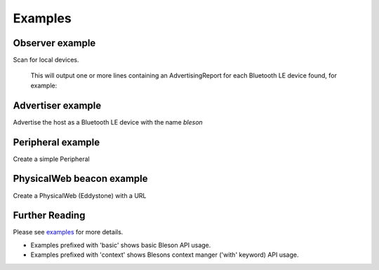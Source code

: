 Examples
********

Observer example
----------------

Scan for local devices.

    .. testcode:: Observer

       from time import sleep
       from bleson import get_provider, Observer

       def on_advertisement(advertisement):
          print(advertisement)

       adapter = get_provider().get_adapter()

       observer = Observer(adapter)
       observer.on_advertising_data = on_advertisement

       observer.start()
       sleep(2)
       observer.stop()

    This will output one or more lines containing an AdvertisingReport for each Bluetooth LE device found, for example:

    .. testoutput:: Observer

       Advertisement(...)


Advertiser example
------------------

Advertise the host as a Bluetooth LE device with the name `bleson`

    .. testcode:: Advertiser

       from time import sleep
       from bleson import get_default_adapter, Advertiser, Advertisement

       adapter = get_default_adapter()

       advertiser = Advertiser(adapter)
       advertisement = Advertisement()
       advertisement.name = "bleson"

       advertiser.advertisement = advertisement

       advertiser.start()
       sleep(2)
       advertiser.stop()

Peripheral example
------------------

Create a simple Peripheral

    .. testcode:: Peripheral_LED

        from time import sleep
        from bleson import get_default_adapter, Peripheral, Service, Characteristic, CHAR_WRITE

        adapter = get_default_adapter()

        peripheral = Peripheral(adapter)

        MICROBIT_LED_SERVICE = 'E95DD91D-251D-470A-A062-FA1922DFA9A8'
        MICROBIT_LED_CHAR = 'E95D7B77-251D-470A-A062-FA1922DFA9A8'

        def on_data_received(bytes):
            print(bytes)

        led_service = Service(MICROBIT_LED_SERVICE)
        led_write_char = Characteristic(MICROBIT_LED_CHAR, CHAR_WRITE)
        led_write_char.on_data_received = on_data_received

        led_service.add_characteristic(led_write_char)

        peripheral.add_service(led_service)

        peripheral.start()
        sleep(2)
        peripheral.stop()



PhysicalWeb beacon example
--------------------------

Create a PhysicalWeb (Eddystone) with a URL

    .. testcode:: Beacon

        from time import sleep
        from bleson import get_default_adapter, EddystoneBeacon

        adapter = get_default_adapter()

        beacon = EddystoneBeacon(adapter)
        beacon.url = 'https://www.bluetooth.com/'
        beacon.start()
        sleep(2)
        beacon.stop()



Further Reading
---------------

Please see examples_ for more details.

+ Examples prefixed with 'basic' shows basic Bleson API usage.
+ Examples prefixed with 'context' shows Blesons context manger ('with' keyword) API usage.

.. _examples: https://github.com/TheCellule/python-bleson/tree/master/examples/

